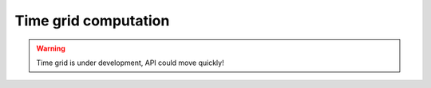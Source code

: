 Time grid computation
=====================

.. warning::

    Time grid is under development, API could move quickly!
